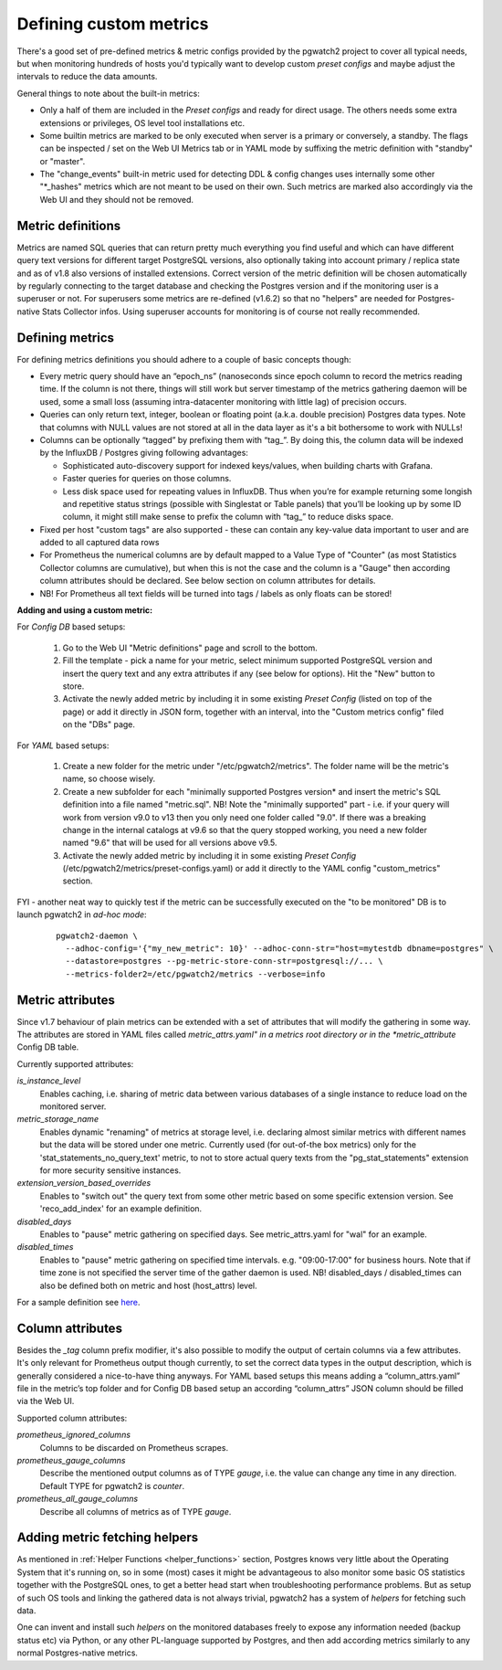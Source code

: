 .. _custom metrics:

Defining custom metrics
=======================

There's a good set of pre-defined metrics & metric configs provided by the pgwatch2 project to cover all typical needs,
but when monitoring hundreds of hosts you'd typically want to develop custom *preset configs* and maybe adjust the intervals
to reduce the data amounts.

General things to note about the built-in metrics:

* Only a half of them are included in the *Preset configs* and ready for direct usage. The others needs some extra
  extensions or privileges, OS level tool installations etc.

* Some builtin metrics are marked to be only executed when server is a primary or conversely, a standby. The flags can be
  inspected / set on the Web UI Metrics tab or in YAML mode by suffixing the metric definition with "standby" or "master".

* The "change_events" built-in metric used for detecting DDL & config changes uses internally some other "\*\_hashes" metrics
  which are not meant to be used on their own. Such metrics are marked also accordingly via the Web UI and they should not
  be removed.

Metric definitions
------------------

Metrics are named SQL queries that can return pretty much everything you find
useful and which can have different query text versions for different target PostgreSQL versions, also optionally taking
into account primary / replica state and as of v1.8 also versions of installed extensions.
Correct version of the metric definition will be chosen automatically by regularly connecting to the
target database and checking the Postgres version and if the monitoring user is a superuser or not. For superusers some
metrics are re-defined (v1.6.2) so that no "helpers" are needed for Postgres-native Stats Collector infos. Using superuser
accounts for monitoring is of course not really recommended.

Defining metrics
----------------

For defining metrics definitions you should adhere to a couple of basic concepts though:

* Every metric query should have an “epoch_ns” (nanoseconds since epoch column to record the metrics reading time.
  If the column is not there, things will still work but server timestamp of the metrics gathering daemon will be used,
  some a small loss (assuming intra-datacenter monitoring with little lag) of precision occurs.

* Queries can only return text, integer, boolean or floating point (a.k.a. double precision) Postgres data types. Note
  that columns with NULL values are not stored at all in the data layer as it's a bit bothersome to work with NULLs!

* Columns can be optionally “tagged” by prefixing them with “tag\_”. By doing this, the column data
  will be indexed by the InfluxDB / Postgres giving following advantages:

  * Sophisticated auto-discovery support for indexed keys/values, when building charts with Grafana.

  * Faster queries for queries on those columns.

  * Less disk space used for repeating values in InfluxDB. Thus when you’re for example returning some longish
    and repetitive status strings (possible with Singlestat or Table panels) that you’ll be looking
    up by some ID column, it might still make sense to prefix the column with “tag\_” to reduce disks space.

* Fixed per host "custom tags" are also supported - these can contain any key-value data important to user and are
  added to all captured data rows

* For Prometheus the numerical columns are by default mapped to a Value Type of "Counter" (as most Statistics
  Collector columns are cumulative), but when this is not the case and the column is a "Gauge" then according column
  attributes should be declared. See below section on column attributes for details.

* NB! For Prometheus all text fields will be turned into tags / labels as only floats can be stored!

**Adding and using a custom metric:**

For *Config DB* based setups:

  #. Go to the Web UI "Metric definitions" page and scroll to the bottom.

  #. Fill the template - pick a name for your metric, select minimum supported PostgreSQL version and insert the query
     text and any extra attributes if any (see below for options). Hit the "New" button to store.

  #. Activate the newly added metric by including it in some existing *Preset Config* (listed on top of the page) or
     add it directly in JSON form, together with an interval, into the "Custom metrics config" filed on the "DBs" page.

For *YAML* based setups:

  #. Create a new folder for the metric under "/etc/pgwatch2/metrics". The folder name will be the metric's name, so choose
     wisely.

  #. Create a new subfolder for each "minimally supported Postgres version* and insert the metric's SQL definition into a
     file named "metric.sql". NB! Note the "minimally supported" part - i.e. if your query will work from version v9.0 to
     v13 then you only need one folder called "9.0". If there was a breaking change in the internal catalogs at v9.6 so
     that the query stopped working, you need a new folder named "9.6" that will be used for all versions above v9.5.

  #. Activate the newly added metric by including it in some existing *Preset Config* (/etc/pgwatch2/metrics/preset-configs.yaml)
     or add it directly to the YAML config "custom_metrics" section.

FYI - another neat way to quickly test if the metric can be successfully executed on the "to be monitored" DB is to launch
pgwatch2 in *ad-hoc mode*:

  ::

    pgwatch2-daemon \
      --adhoc-config='{"my_new_metric": 10}' --adhoc-conn-str="host=mytestdb dbname=postgres" \
      --datastore=postgres --pg-metric-store-conn-str=postgresql://... \
      --metrics-folder2=/etc/pgwatch2/metrics --verbose=info

Metric attributes
-----------------

Since v1.7 behaviour of plain metrics can be extended with a set of attributes that will modify the gathering in some way.
The attributes are stored in YAML files called *metric_attrs.yaml" in a metrics root directory or in the *metric_attribute*
Config DB table.

Currently supported attributes:

*is_instance_level*
  Enables caching, i.e. sharing of metric data between various databases of a single instance to
  reduce load on the monitored server.

*metric_storage_name*
  Enables dynamic "renaming" of metrics at storage level, i.e. declaring almost similar metrics
  with different names but the data will be stored under one metric. Currently used (for out-of-the box metrics) only
  for the 'stat_statements_no_query_text' metric, to not to store actual query texts from the "pg_stat_statements"
  extension for more security sensitive instances.

*extension_version_based_overrides*
  Enables to "switch out" the query text from some other metric based on some specific extension version. See 'reco_add_index' for an example definition.

*disabled_days*
 Enables to "pause" metric gathering on specified days. See metric_attrs.yaml for "wal" for an example.

*disabled_times*
  Enables to "pause" metric gathering on specified time intervals. e.g. "09:00-17:00" for business hours.
  Note that if time zone is not specified the server time of the gather daemon is used.
  NB! disabled_days / disabled_times can also be defined both on metric and host (host_attrs) level.

For a sample definition see `here <https://github.com/cybertec-postgresql/pgwatch2/blob/master/pgwatch2/metrics/wal/metric_attrs.yaml>`_.

Column attributes
-----------------

Besides the *\_tag* column prefix modifier, it's also possible to modify the output of certain columns via a few attributes. It's only
relevant for Prometheus output though currently, to set the correct data types in the output description, which is generally
considered a nice-to-have thing anyways. For YAML based setups this means adding a “column_attrs.yaml” file in the metric’s
top folder and for Config DB based setup an according “column_attrs” JSON column should be filled via the Web UI.

Supported column attributes:

*prometheus_ignored_columns*
  Columns to be discarded on Prometheus scrapes.

*prometheus_gauge_columns*
  Describe the mentioned output columns as of TYPE *gauge*, i.e. the value can change any time in any direction. Default
  TYPE for pgwatch2 is *counter*.

*prometheus_all_gauge_columns*
  Describe all columns of metrics as of TYPE *gauge*.

Adding metric fetching helpers
------------------------------

As mentioned in :ref:`Helper Functions <helper_functions>` section, Postgres knows very little about the Operating System that it's running on,
so in some (most) cases it might be advantageous to also monitor some basic OS statistics
together with the PostgreSQL ones, to get a better head start when troubleshooting performance problems. But as setup of
such OS tools and linking the gathered data is not always trivial, pgwatch2 has a system of *helpers* for fetching such data.

One can invent and install such *helpers* on the monitored databases freely to expose any information needed (backup status etc)
via Python, or any other PL-language supported by Postgres, and then add according metrics similarly to any normal Postgres-native metrics.

